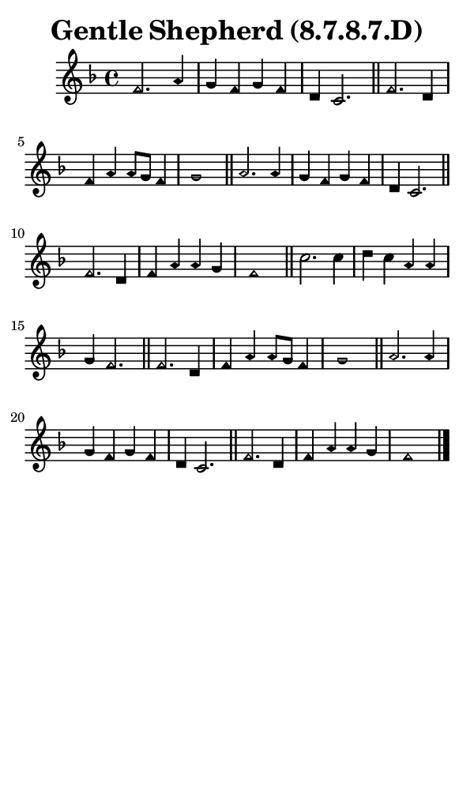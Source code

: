 \version "2.18.2"

#(set-global-staff-size 14)

\header {
  title=\markup {
    Gentle Shepherd (8.7.8.7.D)
  }
  composer = \markup {
    
  }
  tagline = ##f
}

sopranoMusic = {
  \aikenHeads
  \clef treble
  \key f \major
  \autoBeamOff
  \time 4/4
  \relative c' {
    \set Score.tempoHideNote = ##t \tempo 4 = 120
    
    f2. a4 g f g f d c2. \bar "||"
    f2. d4 f a a8[ g] f4 g1 \bar "||"
    a2. a4 g f g f d c2. \bar "||"
    f2. d4 f a a g f1 \bar "||"
    c'2. c4 d c a a g f2. \bar "||"
    f2. d4 f a a8[ g] f4 g1 \bar "||"
    a2. a4 g f g f d c2. \bar "||"
    f2. d4 f a a g f1 \bar "|."
  }
}

#(set! paper-alist (cons '("phone" . (cons (* 3 in) (* 5 in))) paper-alist))

\paper {
  #(set-paper-size "phone")
}

\score {
  <<
    \new Staff {
      \new Voice {
	\sopranoMusic
      }
    }
  >>
}